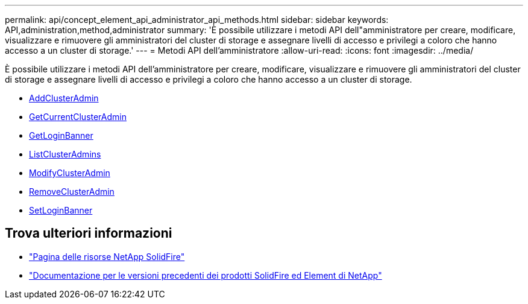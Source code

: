 ---
permalink: api/concept_element_api_administrator_api_methods.html 
sidebar: sidebar 
keywords: API,administration,method,administrator 
summary: 'È possibile utilizzare i metodi API dell"amministratore per creare, modificare, visualizzare e rimuovere gli amministratori del cluster di storage e assegnare livelli di accesso e privilegi a coloro che hanno accesso a un cluster di storage.' 
---
= Metodi API dell'amministratore
:allow-uri-read: 
:icons: font
:imagesdir: ../media/


[role="lead"]
È possibile utilizzare i metodi API dell'amministratore per creare, modificare, visualizzare e rimuovere gli amministratori del cluster di storage e assegnare livelli di accesso e privilegi a coloro che hanno accesso a un cluster di storage.

* xref:reference_element_api_addclusteradmin.adoc[AddClusterAdmin]
* xref:reference_element_api_getcurrentclusteradmin.adoc[GetCurrentClusterAdmin]
* xref:reference_element_api_getloginbanner.adoc[GetLoginBanner]
* xref:reference_element_api_listclusteradmins.adoc[ListClusterAdmins]
* xref:reference_element_api_modifyclusteradmin.adoc[ModifyClusterAdmin]
* xref:reference_element_api_removeclusteradmin.adoc[RemoveClusterAdmin]
* xref:reference_element_api_setloginbanner.adoc[SetLoginBanner]




== Trova ulteriori informazioni

* https://www.netapp.com/data-storage/solidfire/documentation/["Pagina delle risorse NetApp SolidFire"^]
* https://docs.netapp.com/sfe-122/topic/com.netapp.ndc.sfe-vers/GUID-B1944B0E-B335-4E0B-B9F1-E960BF32AE56.html["Documentazione per le versioni precedenti dei prodotti SolidFire ed Element di NetApp"^]

